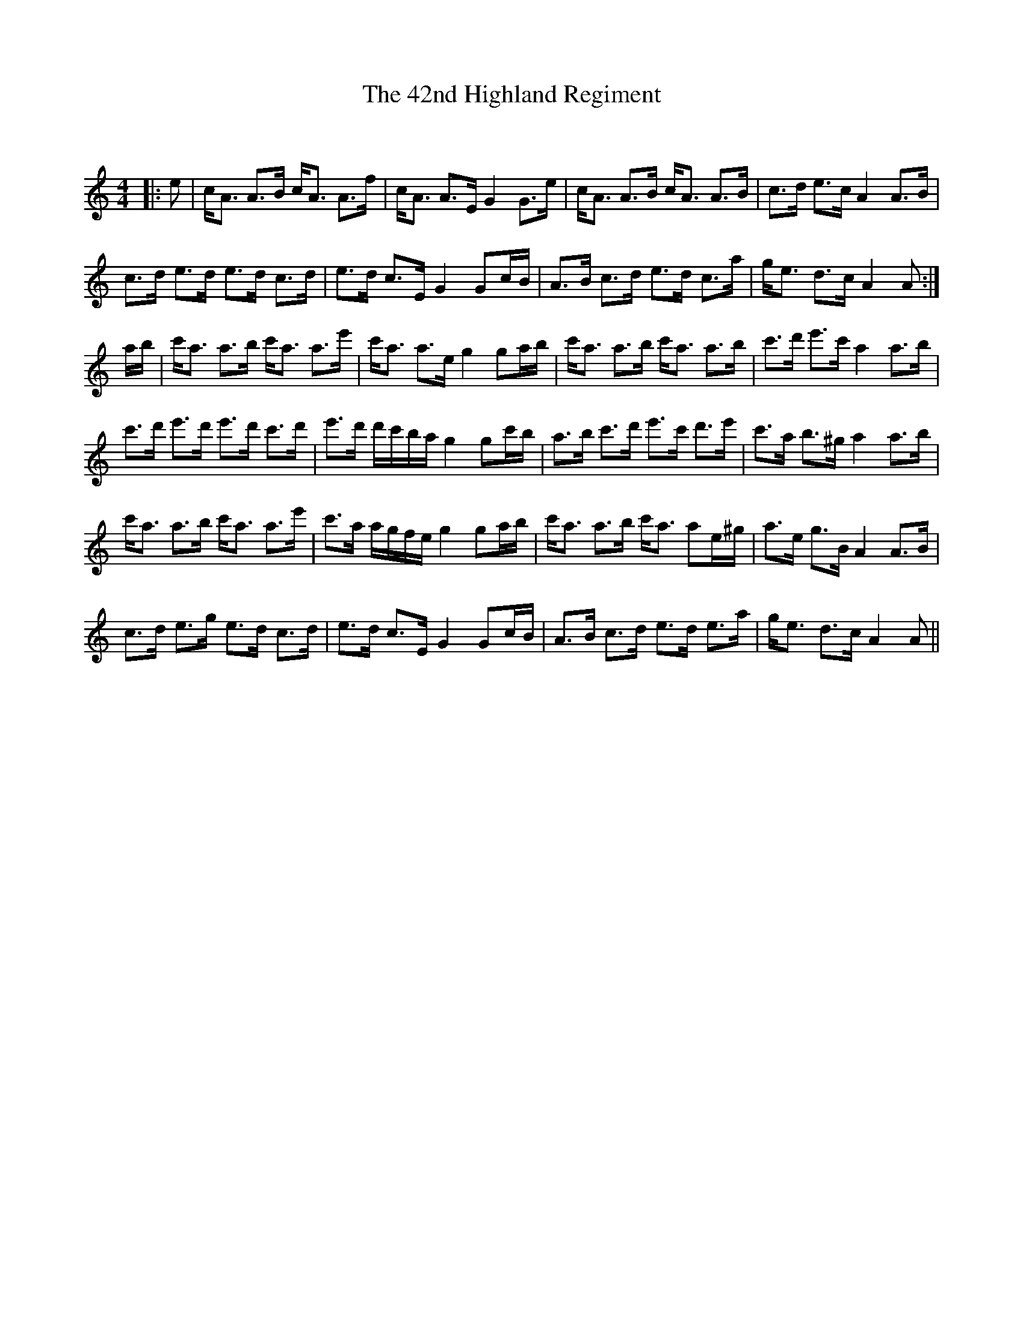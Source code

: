 X:1
T: The 42nd Highland Regiment
C:
R:Strathspey
Q:128
K:Am
M:4/4
L:1/16
|:e2|cA3 A3B cA3 A3f|cA3 A3E G4 G3e|cA3 A3B cA3 A3B|c3d e3c A4 A3B|
c3d e3d e3d c3d|e3d c3E G4 G2cB|A3B c3d e3d c3a|ge3 d3c A4A2:|
ab|c'a3 a3b c'a3 a3e'|c'a3 a3e g4 g2ab|c'a3 a3b c'a3 a3b|c'3d' e'3c' a4 a3b|
c'3d' e'3d' e'3d' c'3d'|e'3d' d'c'ba g4 g2c'b|a3b c'3d' e'3c' d'3e'|c'3a b3^g a4 a3b|
c'a3 a3b c'a3 a3e'|c'3a agfe g4 g2ab|c'a3 a3b c'a3 a2e^g|a3e g3B A4 A3B|
c3d e3g e3d c3d|e3d c3E G4 G2cB|A3B c3d e3d e3a|ge3 d3c A4 A2||
